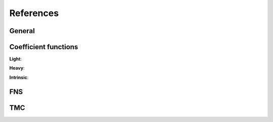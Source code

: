References
----------

.. in order for the bibliography to work properly we need to generate _all_ references
    here (which then will link to here) - otherwise we may
    need to find out whether we can split the references into several
    files potentially ...

General
~~~~~~~

.. bibliography:: refs/gen.bib
    :all:


Coefficient functions
~~~~~~~~~~~~~~~~~~~~~

.. bibliography:: refs/cf.bib
    :all:

**Light**:

.. bibliography:: refs/cf-light.bib
    :all:

**Heavy**:

.. bibliography:: refs/cf-heavy.bib
    :all:

**Intrinsic**:

.. bibliography:: refs/ic.bib
    :all:
    
FNS
~~~

.. bibliography:: refs/fns.bib
    :all:

TMC
~~~

.. bibliography:: refs/tmc.bib
    :all:

.. see usage.html#known-issues-and-workarounds on official docs
